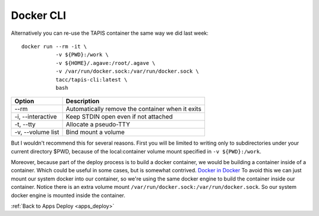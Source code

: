 Docker CLI
===============================


Alternatively you can re-use the TAPIS container the same way we did last week:
::
 docker run --rm -it \
            -v ${PWD}:/work \
            -v ${HOME}/.agave:/root/.agave \
            -v /var/run/docker.sock:/var/run/docker.sock \
            tacc/tapis-cli:latest \
            bash

+--------------------------+--------------------------------------------------+
| Option                   | Description                                      |
+==========================+==================================================+
| --rm                     | Automatically remove the container when it exits |
+--------------------------+--------------------------------------------------+
| -i, --interactive        | Keep STDIN open even if not attached             |
+--------------------------+--------------------------------------------------+
| -t, --tty                | Allocate a pseudo-TTY                            |
+--------------------------+--------------------------------------------------+
| -v, --volume list        | Bind mount a volume                              |
+--------------------------+--------------------------------------------------+

But I wouldn't recommend this for several reasons.
First you will be limited to writing only to subdirectories under your current directory $PWD,
because of the local:container volume mount specified in ``-v ${PWD}:/work``.

Moreover, because part of the deploy process is to build a docker container, we would
be building a container inside of a container. Which could be useful in some cases, but
is somewhat contrived.
`Docker in Docker <https://jpetazzo.github.io/2015/09/03/do-not-use-docker-in-docker-for-ci/>`_
To avoid this we can just mount our system docker into our container, so we're
using the same docker engine to build the container inside our container.
Notice there is an extra volume mount ``/var/run/docker.sock:/var/run/docker.sock``.
So our system docker engine is mounted inside the container.

:ref:`Back to Apps Deploy <apps_deploy>`
